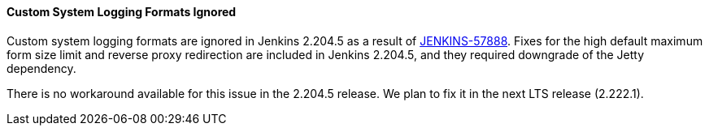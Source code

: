 ==== Custom System Logging Formats Ignored

Custom system logging formats are ignored in Jenkins 2.204.5 as a result of link:https://issues.jenkins-ci.org/browse/JENKINS-57888[JENKINS-57888].
Fixes for the high default maximum form size limit and reverse proxy redirection are included in Jenkins 2.204.5, and they required downgrade of the Jetty dependency.

There is no workaround available for this issue in the 2.204.5 release.
We plan to fix it in the next LTS release (2.222.1).
